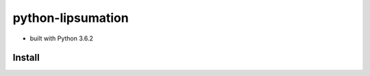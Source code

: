 python-lipsumation
==================

* built with Python 3.6.2

Install
-------

.. code:: python
    virtualenv env
    . env/bin/activate
    pip install
    python manage.py runserver localhost:8000
